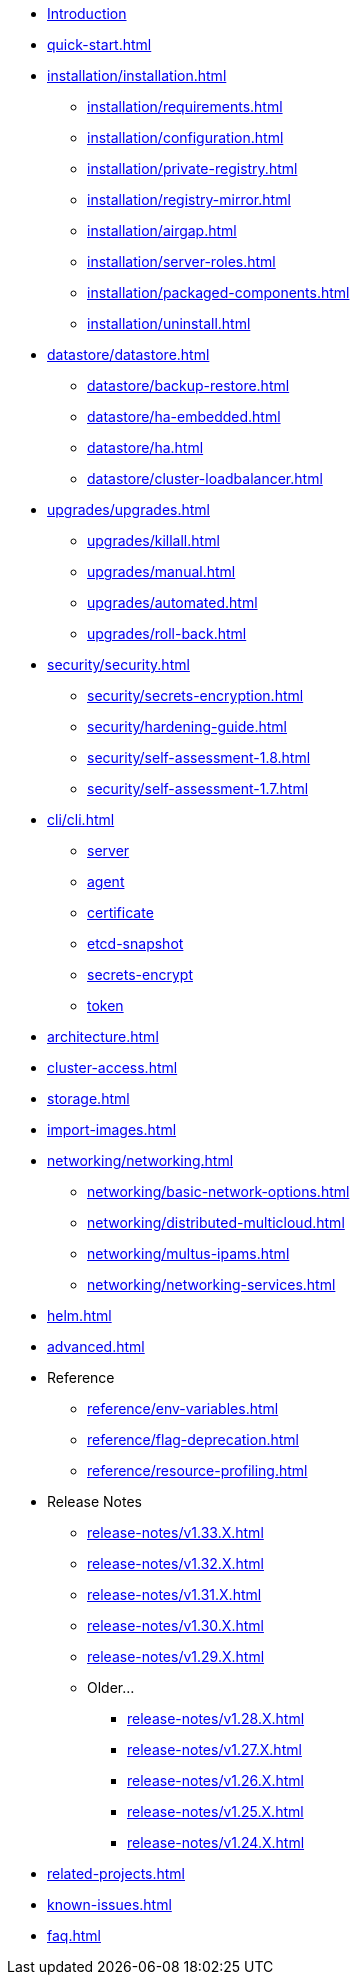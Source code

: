 * xref:introduction.adoc[Introduction]
* xref:quick-start.adoc[]
* xref:installation/installation.adoc[]
** xref:installation/requirements.adoc[]
** xref:installation/configuration.adoc[]
** xref:installation/private-registry.adoc[]
** xref:installation/registry-mirror.adoc[]
** xref:installation/airgap.adoc[]
** xref:installation/server-roles.adoc[]
** xref:installation/packaged-components.adoc[]
** xref:installation/uninstall.adoc[]
* xref:datastore/datastore.adoc[]
** xref:datastore/backup-restore.adoc[]
** xref:datastore/ha-embedded.adoc[]
** xref:datastore/ha.adoc[]
** xref:datastore/cluster-loadbalancer.adoc[]
* xref:upgrades/upgrades.adoc[]
** xref:upgrades/killall.adoc[]
** xref:upgrades/manual.adoc[]
** xref:upgrades/automated.adoc[]
** xref:upgrades/roll-back.adoc[]
* xref:security/security.adoc[]
** xref:security/secrets-encryption.adoc[]
** xref:security/hardening-guide.adoc[]
** xref:security/self-assessment-1.8.adoc[]
** xref:security/self-assessment-1.7.adoc[]
* xref:cli/cli.adoc[]
** xref:cli/server.adoc[server]
** xref:cli/agent.adoc[agent]
** xref:cli/certificate.adoc[certificate]
** xref:cli/etcd-snapshot.adoc[etcd-snapshot]
** xref:cli/secrets-encrypt.adoc[secrets-encrypt]
** xref:cli/token.adoc[token]
* xref:architecture.adoc[]
* xref:cluster-access.adoc[]
* xref:storage.adoc[]
* xref:import-images.adoc[]
* xref:networking/networking.adoc[]
** xref:networking/basic-network-options.adoc[]
** xref:networking/distributed-multicloud.adoc[]
** xref:networking/multus-ipams.adoc[]
** xref:networking/networking-services.adoc[]
* xref:helm.adoc[]
* xref:advanced.adoc[]
* Reference
** xref:reference/env-variables.adoc[]
** xref:reference/flag-deprecation.adoc[]
** xref:reference/resource-profiling.adoc[]
* Release Notes
** xref:release-notes/v1.33.X.adoc[]
** xref:release-notes/v1.32.X.adoc[]
** xref:release-notes/v1.31.X.adoc[]
** xref:release-notes/v1.30.X.adoc[]
** xref:release-notes/v1.29.X.adoc[]
** Older...
*** xref:release-notes/v1.28.X.adoc[]
*** xref:release-notes/v1.27.X.adoc[]
*** xref:release-notes/v1.26.X.adoc[]
*** xref:release-notes/v1.25.X.adoc[]
*** xref:release-notes/v1.24.X.adoc[]
* xref:related-projects.adoc[]
* xref:known-issues.adoc[]
* xref:faq.adoc[]
